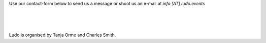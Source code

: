 .. title: Contact Form
.. slug: contact-form
.. date: 2022-09-08 12:55:21 UTC+02:00
.. tags: 
.. category: 
.. link: 
.. description: 
.. type: text

Use our contact-form below to send us a message or shoot us an e-mail at *info [AT] ludo.events*

.. raw:: html

	<iframe class="contact-form" src="https://docs.google.com/forms/d/e/1FAIpQLSf7IJbCvsR6JWh8lYJQZLZVTKg_sF_-6XRZiJR3v6mG3gVBpg/viewform?embedded=true" scrolling="no" width="640" height="844" frameborder="0" marginheight="0" marginwidth="0">Loading…</iframe>
	
| 
| 
| 

Ludo is organised by Tanja Orme and Charles Smith.